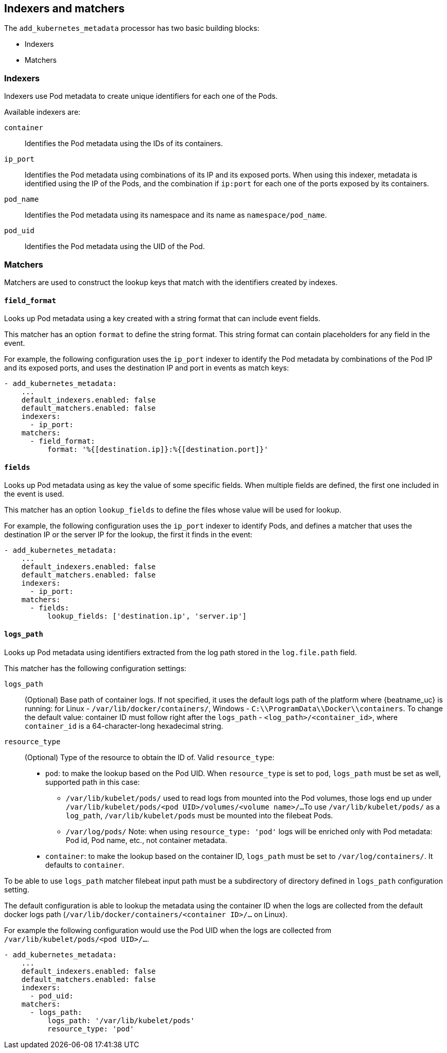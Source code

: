 [discrete]
[[kubernetes-indexers-and-matchers]]
== Indexers and matchers

The `add_kubernetes_metadata` processor has two basic building blocks:

* Indexers
* Matchers

[discrete]
=== Indexers

Indexers use Pod metadata to create unique identifiers for each one of the Pods.

Available indexers are:

`container`:: Identifies the Pod metadata using the IDs of its containers.
`ip_port`:: Identifies the Pod metadata using combinations of its IP and its exposed ports.
When using this indexer, metadata is identified using the IP of the Pods, and the
combination if `ip:port` for each one of the ports exposed by its containers.
`pod_name`:: Identifies the Pod metadata using its namespace and its name as
`namespace/pod_name`.
`pod_uid`:: Identifies the Pod metadata using the UID of the Pod.

[discrete]
=== Matchers

Matchers are used to construct the lookup keys that match with the identifiers
created by indexes.

[discrete]
==== `field_format`

Looks up Pod metadata using a key created with a string format that can include
event fields.

This matcher has an option `format` to define the string format. This string
format can contain placeholders for any field in the event.

For example, the following configuration uses the `ip_port` indexer to identify
the Pod metadata by combinations of the Pod IP and its exposed ports, and uses
the destination IP and port in events as match keys:

[source,yaml]
-------------------------------------------------------------------------------
- add_kubernetes_metadata:
    ...
    default_indexers.enabled: false
    default_matchers.enabled: false
    indexers:
      - ip_port:
    matchers:
      - field_format:
          format: '%{[destination.ip]}:%{[destination.port]}'
-------------------------------------------------------------------------------

[discrete]
==== `fields`

Looks up Pod metadata using as key the value of some specific fields. When
multiple fields are defined, the first one included in the event is used.

This matcher has an option `lookup_fields` to define the files whose value will
be used for lookup.

For example, the following configuration uses the `ip_port` indexer to identify
Pods, and defines a matcher that uses the destination IP or the server IP for the
lookup, the first it finds in the event:

[source,yaml]
-------------------------------------------------------------------------------
- add_kubernetes_metadata:
    ...
    default_indexers.enabled: false
    default_matchers.enabled: false
    indexers:
      - ip_port:
    matchers:
      - fields:
          lookup_fields: ['destination.ip', 'server.ip']
-------------------------------------------------------------------------------

[discrete]
==== `logs_path`

Looks up Pod metadata using identifiers extracted from the log path stored in
the `log.file.path` field.

This matcher has the following configuration settings:

`logs_path`:: (Optional) Base path of container logs. If not specified, it uses
the default logs path of the platform where {beatname_uc} is running: for Linux -
`/var/lib/docker/containers/`, Windows - `C:\\ProgramData\\Docker\\containers`.
To change the default value: container ID must follow right after the `logs_path` -
`<log_path>/<container_id>`, where `container_id` is a 64-character-long
hexadecimal string.

`resource_type`:: (Optional) Type of the resource to obtain the ID of.
Valid `resource_type`:
* `pod`: to make the lookup based on the Pod UID. When `resource_type` is set to
`pod`, `logs_path` must be set as well, supported path in this case:
** `/var/lib/kubelet/pods/` used to read logs from mounted into the Pod volumes,
those logs end up under `/var/lib/kubelet/pods/<pod UID>/volumes/<volume name>/...`
To use `/var/lib/kubelet/pods/` as a `log_path`, `/var/lib/kubelet/pods` must be
mounted into the filebeat Pods.
** `/var/log/pods/`
Note: when using `resource_type: 'pod'` logs will be enriched only with Pod
metadata: Pod id, Pod name, etc., not container metadata.
* `container`: to make the lookup based on the container ID, `logs_path` must
be set to `/var/log/containers/`.
It defaults to `container`.

To be able to use `logs_path` matcher filebeat input path must be a subdirectory
of directory defined in `logs_path` configuration setting.

The default configuration is able to lookup the metadata using the container ID
when the logs are collected from the default docker logs path
(`/var/lib/docker/containers/<container ID>/...` on Linux).

For example the following configuration would use the Pod UID when the logs are
collected from `/var/lib/kubelet/pods/<pod UID>/...`.

[source,yaml]
-------------------------------------------------------------------------------
- add_kubernetes_metadata:
    ...
    default_indexers.enabled: false
    default_matchers.enabled: false
    indexers:
      - pod_uid:
    matchers:
      - logs_path:
          logs_path: '/var/lib/kubelet/pods'
          resource_type: 'pod'
-------------------------------------------------------------------------------
